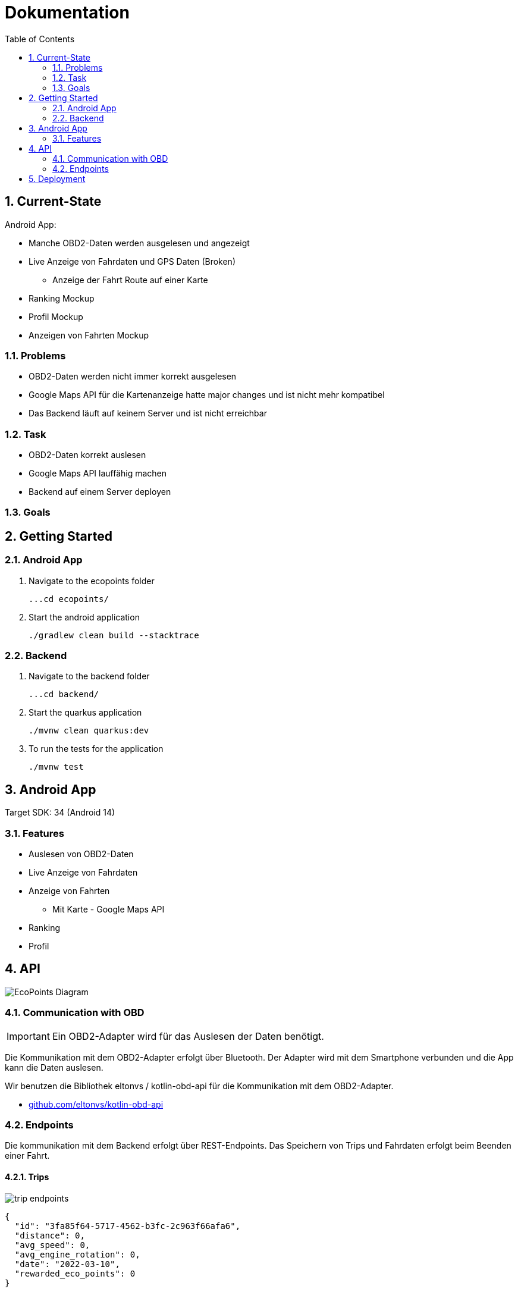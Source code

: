 = Dokumentation
:toc:
:sectnums:

== Current-State

Android App:

* Manche OBD2-Daten werden ausgelesen und angezeigt
* Live Anzeige von Fahrdaten und GPS Daten (Broken)
** Anzeige der Fahrt Route auf einer Karte
* Ranking Mockup
* Profil Mockup
* Anzeigen von Fahrten Mockup

=== Problems

* OBD2-Daten werden nicht immer korrekt ausgelesen
* Google Maps API für die Kartenanzeige hatte major changes und ist nicht mehr kompatibel
* Das Backend läuft auf keinem Server und ist nicht erreichbar

=== Task

* OBD2-Daten korrekt auslesen
* Google Maps API lauffähig machen
* Backend auf einem Server deployen

=== Goals



== Getting Started

=== Android App

1. Navigate to the ecopoints folder

 ...cd ecopoints/

2. Start the android application

    ./gradlew clean build --stacktrace

=== Backend

1. Navigate to the backend folder

 ...cd backend/

2. Start the quarkus application

    ./mvnw clean quarkus:dev

3. To run the tests for the application

    ./mvnw test

== Android App

Target SDK: 34 (Android 14)

=== Features

* Auslesen von OBD2-Daten
* Live Anzeige von Fahrdaten
* Anzeige von Fahrten
** Mit Karte - Google Maps API
* Ranking
* Profil

== API

image::img/EcoPoints-Diagram[]

=== Communication with OBD

IMPORTANT: Ein OBD2-Adapter wird für das Auslesen der Daten benötigt.

Die Kommunikation mit dem OBD2-Adapter erfolgt über Bluetooth. Der Adapter wird mit dem Smartphone verbunden und die App kann die Daten auslesen.

Wir benutzen die Bibliothek eltonvs / kotlin-obd-api für die Kommunikation mit dem OBD2-Adapter.

* https://github.com/eltonvs/kotlin-obd-api[github.com/eltonvs/kotlin-obd-api]

=== Endpoints

Die kommunikation mit dem Backend erfolgt über REST-Endpoints.
Das Speichern von Trips und Fahrdaten erfolgt beim Beenden einer Fahrt.


==== Trips


image::img/trip-endpoints[]

[,json]
----
{
  "id": "3fa85f64-5717-4562-b3fc-2c963f66afa6",
  "distance": 0,
  "avg_speed": 0,
  "avg_engine_rotation": 0,
  "date": "2022-03-10",
  "rewarded_eco_points": 0
}
----

==== CarData

image::img/cardata-endpoints[]

[,json]
----
{
  "longitude": 0,
  "latitude": 0,
  "current_engine_rpm": 0,
  "current_velocity": 0,
  "throttle_position": 0,
  "engine_run_time": "string",
  "time_stamp": {
    "nanos": 0,
    "time": 0
  },
  "trip_id": "3fa85f64-5717-4562-b3fc-2c963f66afa6"
}
----

==== User

image::img/user-endpoints[]

== Deployment



